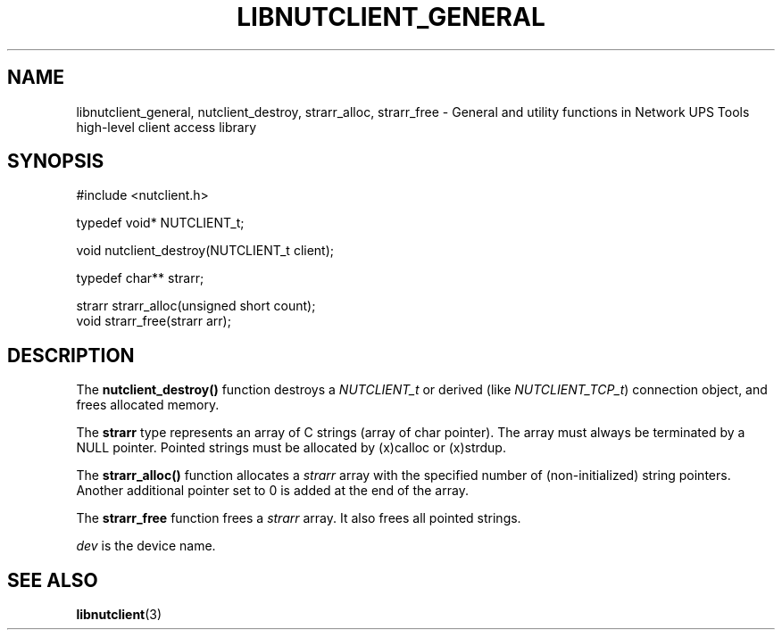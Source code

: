 '\" t
.\"     Title: libnutclient_general
.\"    Author: [FIXME: author] [see http://docbook.sf.net/el/author]
.\" Generator: DocBook XSL Stylesheets v1.78.1 <http://docbook.sf.net/>
.\"      Date: 04/17/2015
.\"    Manual: NUT Manual
.\"    Source: Network UPS Tools 2.7.3
.\"  Language: English
.\"
.TH "LIBNUTCLIENT_GENERAL" "3" "04/17/2015" "Network UPS Tools 2\&.7\&.3" "NUT Manual"
.\" -----------------------------------------------------------------
.\" * Define some portability stuff
.\" -----------------------------------------------------------------
.\" ~~~~~~~~~~~~~~~~~~~~~~~~~~~~~~~~~~~~~~~~~~~~~~~~~~~~~~~~~~~~~~~~~
.\" http://bugs.debian.org/507673
.\" http://lists.gnu.org/archive/html/groff/2009-02/msg00013.html
.\" ~~~~~~~~~~~~~~~~~~~~~~~~~~~~~~~~~~~~~~~~~~~~~~~~~~~~~~~~~~~~~~~~~
.ie \n(.g .ds Aq \(aq
.el       .ds Aq '
.\" -----------------------------------------------------------------
.\" * set default formatting
.\" -----------------------------------------------------------------
.\" disable hyphenation
.nh
.\" disable justification (adjust text to left margin only)
.ad l
.\" -----------------------------------------------------------------
.\" * MAIN CONTENT STARTS HERE *
.\" -----------------------------------------------------------------
.SH "NAME"
libnutclient_general, nutclient_destroy, strarr_alloc, strarr_free \- General and utility functions in Network UPS Tools high\-level client access library
.SH "SYNOPSIS"
.sp
.nf
#include <nutclient\&.h>
.fi
.sp
.nf
typedef void* NUTCLIENT_t;
.fi
.sp
.nf
void nutclient_destroy(NUTCLIENT_t client);
.fi
.sp
.nf
typedef char** strarr;
.fi
.sp
.nf
strarr strarr_alloc(unsigned short count);
void strarr_free(strarr arr);
.fi
.SH "DESCRIPTION"
.sp
The \fBnutclient_destroy()\fR function destroys a \fINUTCLIENT_t\fR or derived (like \fINUTCLIENT_TCP_t\fR) connection object, and frees allocated memory\&.
.sp
The \fBstrarr\fR type represents an array of C strings (array of char pointer)\&. The array must always be terminated by a NULL pointer\&. Pointed strings must be allocated by (x)calloc or (x)strdup\&.
.sp
The \fBstrarr_alloc()\fR function allocates a \fIstrarr\fR array with the specified number of (non\-initialized) string pointers\&. Another additional pointer set to 0 is added at the end of the array\&.
.sp
The \fBstrarr_free\fR function frees a \fIstrarr\fR array\&. It also frees all pointed strings\&.
.sp
\fIdev\fR is the device name\&.
.SH "SEE ALSO"
.sp
\fBlibnutclient\fR(3)
